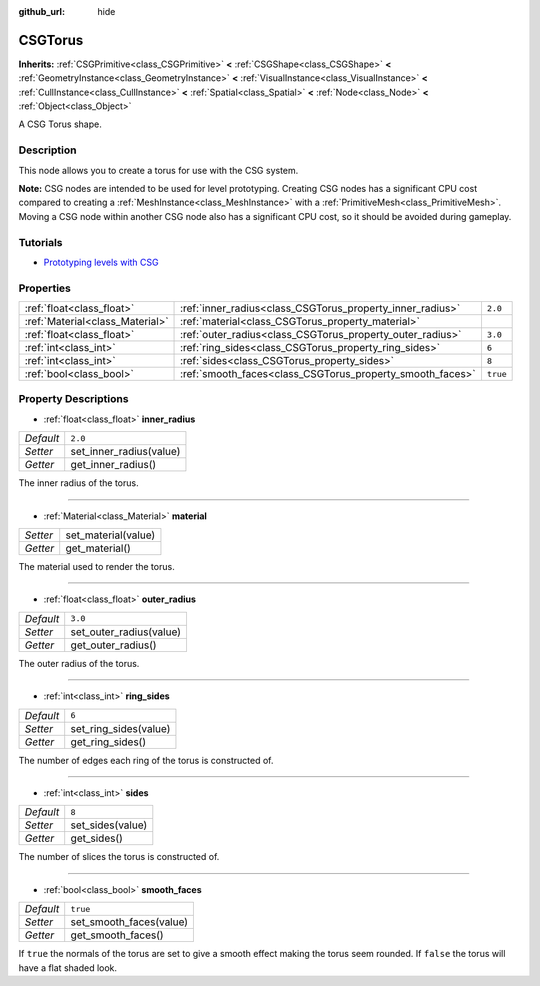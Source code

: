 :github_url: hide

.. Generated automatically by RebelEngine/tools/scripts/rst_from_xml.py
.. DO NOT EDIT THIS FILE, but the CSGTorus.xml source instead.
.. The source is found in docs or modules/<name>/docs.

.. _class_CSGTorus:

CSGTorus
========

**Inherits:** :ref:`CSGPrimitive<class_CSGPrimitive>` **<** :ref:`CSGShape<class_CSGShape>` **<** :ref:`GeometryInstance<class_GeometryInstance>` **<** :ref:`VisualInstance<class_VisualInstance>` **<** :ref:`CullInstance<class_CullInstance>` **<** :ref:`Spatial<class_Spatial>` **<** :ref:`Node<class_Node>` **<** :ref:`Object<class_Object>`

A CSG Torus shape.

Description
-----------

This node allows you to create a torus for use with the CSG system.

**Note:** CSG nodes are intended to be used for level prototyping. Creating CSG nodes has a significant CPU cost compared to creating a :ref:`MeshInstance<class_MeshInstance>` with a :ref:`PrimitiveMesh<class_PrimitiveMesh>`. Moving a CSG node within another CSG node also has a significant CPU cost, so it should be avoided during gameplay.

Tutorials
---------

- `Prototyping levels with CSG <$DOCS_URL/tutorials/3d/csg_tools.html>`__

Properties
----------

+---------------------------------+-----------------------------------------------------------+----------+
| :ref:`float<class_float>`       | :ref:`inner_radius<class_CSGTorus_property_inner_radius>` | ``2.0``  |
+---------------------------------+-----------------------------------------------------------+----------+
| :ref:`Material<class_Material>` | :ref:`material<class_CSGTorus_property_material>`         |          |
+---------------------------------+-----------------------------------------------------------+----------+
| :ref:`float<class_float>`       | :ref:`outer_radius<class_CSGTorus_property_outer_radius>` | ``3.0``  |
+---------------------------------+-----------------------------------------------------------+----------+
| :ref:`int<class_int>`           | :ref:`ring_sides<class_CSGTorus_property_ring_sides>`     | ``6``    |
+---------------------------------+-----------------------------------------------------------+----------+
| :ref:`int<class_int>`           | :ref:`sides<class_CSGTorus_property_sides>`               | ``8``    |
+---------------------------------+-----------------------------------------------------------+----------+
| :ref:`bool<class_bool>`         | :ref:`smooth_faces<class_CSGTorus_property_smooth_faces>` | ``true`` |
+---------------------------------+-----------------------------------------------------------+----------+

Property Descriptions
---------------------

.. _class_CSGTorus_property_inner_radius:

- :ref:`float<class_float>` **inner_radius**

+-----------+-------------------------+
| *Default* | ``2.0``                 |
+-----------+-------------------------+
| *Setter*  | set_inner_radius(value) |
+-----------+-------------------------+
| *Getter*  | get_inner_radius()      |
+-----------+-------------------------+

The inner radius of the torus.

----

.. _class_CSGTorus_property_material:

- :ref:`Material<class_Material>` **material**

+----------+---------------------+
| *Setter* | set_material(value) |
+----------+---------------------+
| *Getter* | get_material()      |
+----------+---------------------+

The material used to render the torus.

----

.. _class_CSGTorus_property_outer_radius:

- :ref:`float<class_float>` **outer_radius**

+-----------+-------------------------+
| *Default* | ``3.0``                 |
+-----------+-------------------------+
| *Setter*  | set_outer_radius(value) |
+-----------+-------------------------+
| *Getter*  | get_outer_radius()      |
+-----------+-------------------------+

The outer radius of the torus.

----

.. _class_CSGTorus_property_ring_sides:

- :ref:`int<class_int>` **ring_sides**

+-----------+-----------------------+
| *Default* | ``6``                 |
+-----------+-----------------------+
| *Setter*  | set_ring_sides(value) |
+-----------+-----------------------+
| *Getter*  | get_ring_sides()      |
+-----------+-----------------------+

The number of edges each ring of the torus is constructed of.

----

.. _class_CSGTorus_property_sides:

- :ref:`int<class_int>` **sides**

+-----------+------------------+
| *Default* | ``8``            |
+-----------+------------------+
| *Setter*  | set_sides(value) |
+-----------+------------------+
| *Getter*  | get_sides()      |
+-----------+------------------+

The number of slices the torus is constructed of.

----

.. _class_CSGTorus_property_smooth_faces:

- :ref:`bool<class_bool>` **smooth_faces**

+-----------+-------------------------+
| *Default* | ``true``                |
+-----------+-------------------------+
| *Setter*  | set_smooth_faces(value) |
+-----------+-------------------------+
| *Getter*  | get_smooth_faces()      |
+-----------+-------------------------+

If ``true`` the normals of the torus are set to give a smooth effect making the torus seem rounded. If ``false`` the torus will have a flat shaded look.

.. |virtual| replace:: :abbr:`virtual (This method should typically be overridden by the user to have any effect.)`
.. |const| replace:: :abbr:`const (This method has no side effects. It doesn't modify any of the instance's member variables.)`
.. |vararg| replace:: :abbr:`vararg (This method accepts any number of arguments after the ones described here.)`
